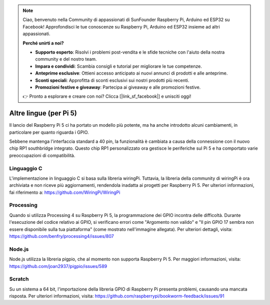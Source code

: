 .. note::

    Ciao, benvenuto nella Community di appassionati di SunFounder Raspberry Pi, Arduino ed ESP32 su Facebook! Approfondisci le tue conoscenze su Raspberry Pi, Arduino ed ESP32 insieme ad altri appassionati.

    **Perché unirti a noi?**

    - **Supporto esperto**: Risolvi i problemi post-vendita e le sfide tecniche con l'aiuto della nostra community e del nostro team.
    - **Impara e condividi**: Scambia consigli e tutorial per migliorare le tue competenze.
    - **Anteprime esclusive**: Ottieni accesso anticipato ai nuovi annunci di prodotti e alle anteprime.
    - **Sconti speciali**: Approfitta di sconti esclusivi sui nostri prodotti più recenti.
    - **Promozioni festive e giveaway**: Partecipa ai giveaway e alle promozioni festive.

    👉 Pronto a esplorare e creare con noi? Clicca [|link_sf_facebook|] e unisciti oggi!

Altre lingue (per Pi 5)
==============================

Il lancio del Raspberry Pi 5 ci ha portato un modello più potente, ma ha anche introdotto alcuni cambiamenti, in particolare per quanto riguarda i GPIO.

Sebbene mantenga l'interfaccia standard a 40 pin, la funzionalità è cambiata a causa della connessione con il nuovo chip RP1 southbridge integrato. Questo chip RP1 personalizzato ora gestisce le periferiche sul Pi 5 e ha comportato varie preoccupazioni di compatibilità.

Linguaggio C
-------------
L'implementazione in linguaggio C si basa sulla libreria wiringPi. Tuttavia, la libreria della community di wiringPi è ora archiviata e non riceve più aggiornamenti, rendendola inadatta ai progetti per Raspberry Pi 5. Per ulteriori informazioni, fai riferimento a: https://github.com/WiringPi/WiringPi

.. image:: img/pi5_c_language.png

Processing
------------
Quando si utilizza Processing 4 su Raspberry Pi 5, la programmazione dei GPIO incontra delle difficoltà. Durante l'esecuzione del codice relativo ai GPIO, si verificano errori come "Argomento non valido" e "Il pin GPIO 17 sembra non essere disponibile sulla tua piattaforma" (come mostrato nell'immagine allegata). Per ulteriori dettagli, visita: https://github.com/benfry/processing4/issues/807

.. image:: img/pi5_processing.png

Node.js
---------
Node.js utilizza la libreria pigpio, che al momento non supporta Raspberry Pi 5. Per maggiori informazioni, visita: https://github.com/joan2937/pigpio/issues/589

.. image:: img/pi5_nodejs.png
    :width: 700

Scratch
--------
Su un sistema a 64 bit, l'importazione della libreria GPIO di Raspberry Pi presenta problemi, causando una mancata risposta. Per ulteriori informazioni, visita: https://github.com/raspberrypi/bookworm-feedback/issues/91

